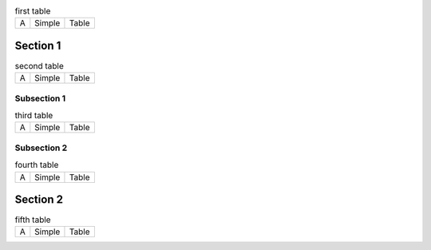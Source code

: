 
.. raw:: rinoh

   ListOfTablesSection


.. table:: first table

   =====  =========  =========
     A      Simple     Table
   =====  =========  =========

Section 1
=========

.. table:: second table

   =====  =========  =========
     A      Simple     Table
   =====  =========  =========

Subsection 1
------------

.. table:: third table

   =====  =========  =========
     A      Simple     Table
   =====  =========  =========

Subsection 2
------------

.. table:: fourth table

   =====  =========  =========
     A      Simple     Table
   =====  =========  =========

Section 2
=========

.. table:: fifth table

   =====  =========  =========
     A      Simple     Table
   =====  =========  =========
